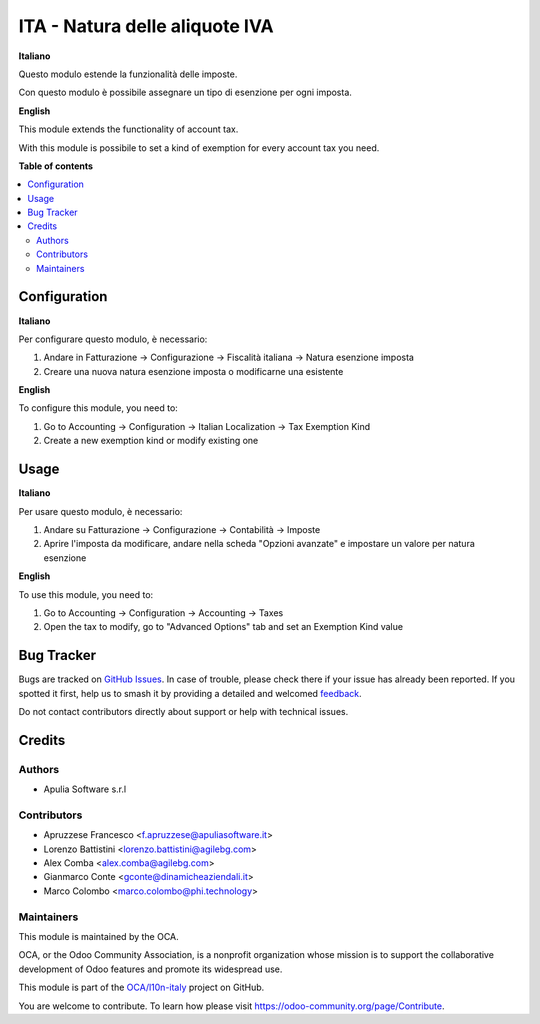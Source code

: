 ===============================
ITA - Natura delle aliquote IVA
===============================

.. 
   !!!!!!!!!!!!!!!!!!!!!!!!!!!!!!!!!!!!!!!!!!!!!!!!!!!!
   !! This file is generated by oca-gen-addon-readme !!
   !! changes will be overwritten.                   !!
   !!!!!!!!!!!!!!!!!!!!!!!!!!!!!!!!!!!!!!!!!!!!!!!!!!!!
   !! source digest: sha256:84fdc7e2820123ec8bade6f4d9d524ae291c412cc5a426941f7d4bc0f45e3f66
   !!!!!!!!!!!!!!!!!!!!!!!!!!!!!!!!!!!!!!!!!!!!!!!!!!!!

.. |badge1| image:: https://img.shields.io/badge/maturity-Production%2FStable-green.png
    :target: https://odoo-community.org/page/development-status
    :alt: Production/Stable
.. |badge2| image:: https://img.shields.io/badge/licence-AGPL--3-blue.png
    :target: http://www.gnu.org/licenses/agpl-3.0-standalone.html
    :alt: License: AGPL-3
.. |badge3| image:: https://img.shields.io/badge/github-OCA%2Fl10n--italy-lightgray.png?logo=github
    :target: https://github.com/OCA/l10n-italy/tree/16.0/l10n_it_account_tax_kind
    :alt: OCA/l10n-italy
.. |badge4| image:: https://img.shields.io/badge/weblate-Translate%20me-F47D42.png
    :target: https://translation.odoo-community.org/projects/l10n-italy-16-0/l10n-italy-16-0-l10n_it_account_tax_kind
    :alt: Translate me on Weblate
.. |badge5| image:: https://img.shields.io/badge/runboat-Try%20me-875A7B.png
    :target: https://runboat.odoo-community.org/builds?repo=OCA/l10n-italy&target_branch=16.0
    :alt: Try me on Runboat

|badge1| |badge2| |badge3| |badge4| |badge5|

**Italiano**

Questo modulo estende la funzionalità delle imposte.

Con questo modulo è possibile assegnare un tipo di esenzione per ogni imposta.

**English**

This module extends the functionality of account tax.

With this module is possibile to set a kind of exemption for every account tax you need.

**Table of contents**

.. contents::
   :local:

Configuration
=============

**Italiano**

Per configurare questo modulo, è necessario:

#. Andare in Fatturazione -> Configurazione -> Fiscalità italiana -> Natura esenzione imposta
#. Creare una nuova natura esenzione imposta o modificarne una esistente

**English**

To configure this module, you need to:

#. Go to Accounting -> Configuration -> Italian Localization -> Tax Exemption Kind
#. Create a new exemption kind or modify existing one

Usage
=====

**Italiano**

Per usare questo modulo, è necessario:

#. Andare su Fatturazione -> Configurazione -> Contabilità -> Imposte
#. Aprire l'imposta da modificare, andare nella scheda "Opzioni avanzate" e impostare un valore per natura esenzione

**English**

To use this module, you need to:

#. Go to Accounting -> Configuration -> Accounting -> Taxes
#. Open the tax to modify, go to "Advanced Options" tab and set an Exemption Kind value

Bug Tracker
===========

Bugs are tracked on `GitHub Issues <https://github.com/OCA/l10n-italy/issues>`_.
In case of trouble, please check there if your issue has already been reported.
If you spotted it first, help us to smash it by providing a detailed and welcomed
`feedback <https://github.com/OCA/l10n-italy/issues/new?body=module:%20l10n_it_account_tax_kind%0Aversion:%2016.0%0A%0A**Steps%20to%20reproduce**%0A-%20...%0A%0A**Current%20behavior**%0A%0A**Expected%20behavior**>`_.

Do not contact contributors directly about support or help with technical issues.

Credits
=======

Authors
~~~~~~~

* Apulia Software s.r.l

Contributors
~~~~~~~~~~~~

* Apruzzese Francesco <f.apruzzese@apuliasoftware.it>
* Lorenzo Battistini <lorenzo.battistini@agilebg.com>
* Alex Comba <alex.comba@agilebg.com>
* Gianmarco Conte <gconte@dinamicheaziendali.it>
* Marco Colombo <marco.colombo@phi.technology>

Maintainers
~~~~~~~~~~~

This module is maintained by the OCA.

.. image:: https://odoo-community.org/logo.png
   :alt: Odoo Community Association
   :target: https://odoo-community.org

OCA, or the Odoo Community Association, is a nonprofit organization whose
mission is to support the collaborative development of Odoo features and
promote its widespread use.

This module is part of the `OCA/l10n-italy <https://github.com/OCA/l10n-italy/tree/16.0/l10n_it_account_tax_kind>`_ project on GitHub.

You are welcome to contribute. To learn how please visit https://odoo-community.org/page/Contribute.
